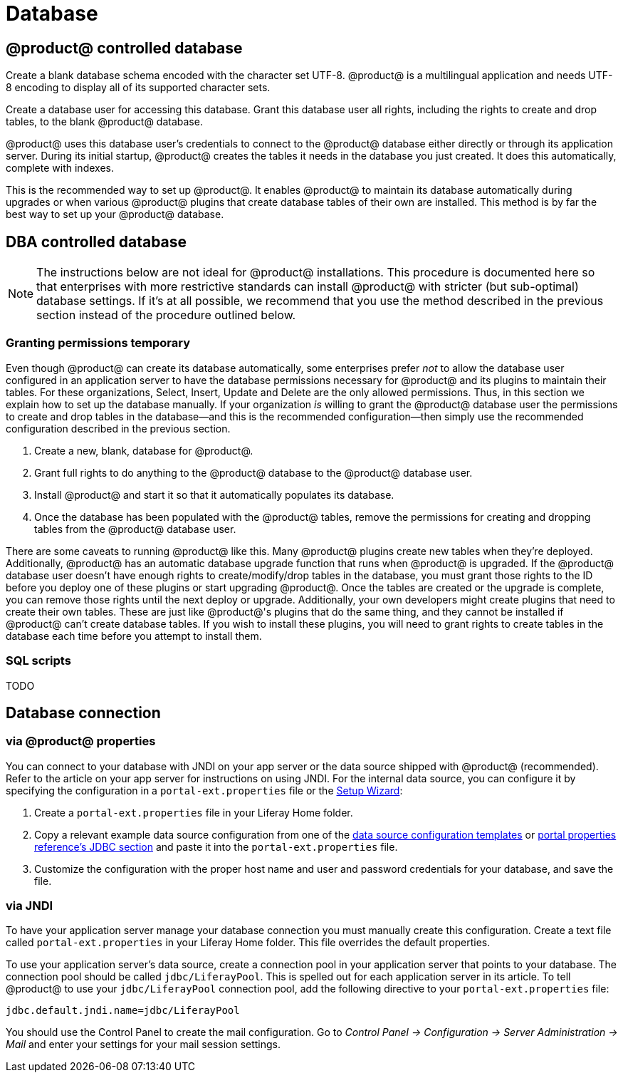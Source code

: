 = Database

== @product@ controlled database

Create a blank database schema encoded with the character set UTF-8. @product@ is a
multilingual application and needs UTF-8 encoding to display all of its
supported character sets.

Create a database user for accessing this database. Grant this database user
all rights, including the rights to create and drop tables, to the blank
@product@ database.

@product@ uses this database user's credentials to connect to the @product@
database either directly or through its application server. During its initial
startup, @product@ creates the tables it needs in the database you just created.
It does this automatically, complete with indexes.

This is the recommended way to set up @product@. It enables @product@ to
maintain its database automatically during upgrades or when various @product@
plugins that create database tables of their own are installed. This method is
by far the best way to set up your @product@ database.


== DBA controlled database

[NOTE]
====
The instructions below are not ideal for @product@
installations. This procedure is documented here so that enterprises with more
restrictive standards can install @product@ with stricter (but sub-optimal)
database settings. If it's at all possible, we recommend that you use the
method described in the previous section instead of the procedure outlined
below.
====

=== Granting permissions temporary

Even though @product@ can create its database automatically, some enterprises
prefer _not_ to allow the database user configured in an application server to
have the database permissions necessary for @product@ and its plugins to
maintain their tables. For these organizations, Select, Insert, Update and
Delete are the only allowed permissions. Thus, in this section we explain how to
set up the database manually. If your organization _is_ willing to grant the
@product@ database user the permissions to create and drop tables in the
database--and this is the recommended configuration--then simply use the
recommended configuration described in the previous section.

. Create a new, blank, database for @product@.
. Grant full rights to do anything to the @product@ database to the @product@
database user.
. Install @product@ and start it so that it automatically populates its
database.
. Once the database has been populated with the @product@ tables, remove the
permissions for creating and dropping tables from the @product@ database
user.

There are some caveats to running @product@ like this. Many @product@ plugins
create new tables when they're deployed. Additionally, @product@ has an
automatic database upgrade function that runs when @product@ is upgraded. If the
@product@ database user doesn't have enough rights to create/modify/drop tables
in the database, you must grant those rights to the ID before you deploy one of
these plugins or start upgrading @product@. Once the tables are created or the
upgrade is complete, you can remove those rights until the next deploy or
upgrade. Additionally, your own developers might create plugins that need to
create their own tables. These are just like @product@'s plugins that do the
same thing, and they cannot be installed if @product@ can't create database
tables. If you wish to install these plugins, you will need to grant rights to
create tables in the database each time before you attempt to install them.

=== SQL scripts

TODO

== Database connection

=== via @product@ properties

You can connect to your database with JNDI on your app server or the data source
shipped with @product@ (recommended). Refer to the article on your app server
for instructions on using JNDI. For the internal data source, you can configure
it by specifying the configuration in a `portal-ext.properties` file or the
link:/discover/deployment/-/knowledge_base/7-1/installing-liferay#using-liferays-setup-wizard[Setup Wizard]:

. Create a `portal-ext.properties` file in your Liferay Home folder.
. Copy a relevant example data source configuration from
one of the
link:/discover/reference/-/knowledge_base/7-0/database-templates[data source configuration templates]
or
link:@platform-ref@/7.1-latest/propertiesdoc/portal.properties.html#JDBC[portal properties reference's JDBC section]
and paste it into the `portal-ext.properties` file.
. Customize the configuration with the proper host name and user and password
credentials for your database, and save the file.

=== via JNDI

To have your application server manage your database connection you must manually create this configuration. Create a text file
called `portal-ext.properties` in your Liferay Home folder. This file overrides
the default properties.

To use your application server's data source, create a connection pool in your
application server that points to your database. The connection pool should be
called `jdbc/LiferayPool`. This is spelled out for each application server in
its article. To tell @product@ to use your `jdbc/LiferayPool` connection pool,
add the following directive to your `portal-ext.properties` file:

 jdbc.default.jndi.name=jdbc/LiferayPool


You should use the Control Panel to create the mail configuration. Go to
_Control Panel &rarr; Configuration &rarr; Server Administration &rarr; Mail_
and enter your settings for your mail session settings.